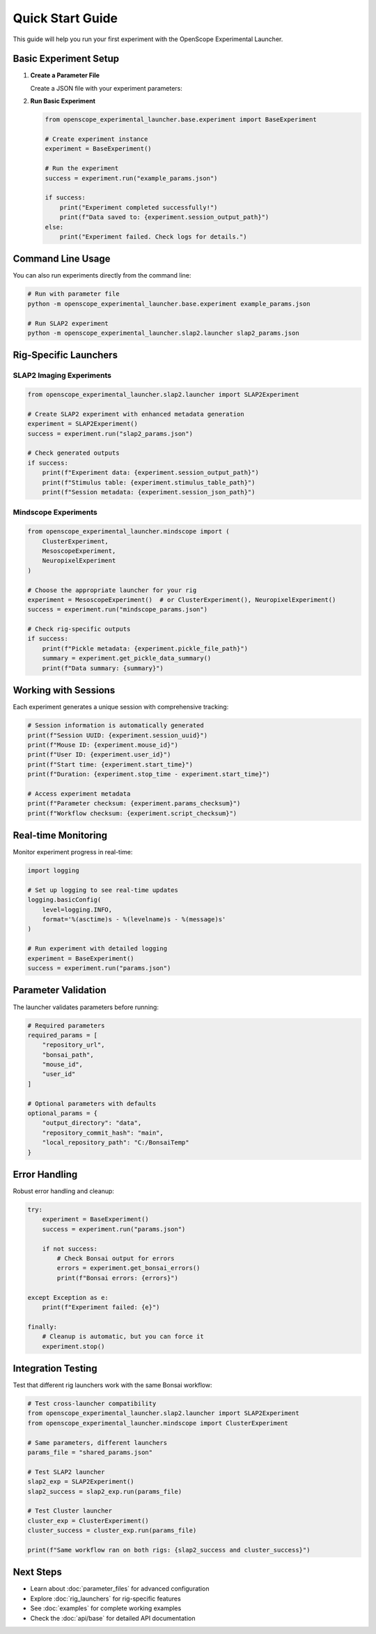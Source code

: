 Quick Start Guide
=================

This guide will help you run your first experiment with the OpenScope Experimental Launcher.

Basic Experiment Setup
-----------------------

1. **Create a Parameter File**

   Create a JSON file with your experiment parameters:

   .. code-block:: json
      :caption: example_params.json

      {
          "mouse_id": "test_mouse_001",
          "user_id": "researcher_name",
          "repository_url": "https://github.com/AllenNeuralDynamics/openscope-community-predictive-processing.git",
          "repository_commit_hash": "main",
          "local_repository_path": "C:/BonsaiExperiments",
          "bonsai_path": "code/stimulus-control/src/Standard_oddball_slap2.bonsai",
          "bonsai_exe_path": "code/stimulus-control/bonsai/Bonsai.exe",
          "output_directory": "C:/experiment_data"
      }

2. **Run Basic Experiment**

   .. code-block:: python

      from openscope_experimental_launcher.base.experiment import BaseExperiment

      # Create experiment instance
      experiment = BaseExperiment()

      # Run the experiment
      success = experiment.run("example_params.json")

      if success:
          print("Experiment completed successfully!")
          print(f"Data saved to: {experiment.session_output_path}")
      else:
          print("Experiment failed. Check logs for details.")

Command Line Usage
------------------

You can also run experiments directly from the command line:

.. code-block:: bash

   # Run with parameter file
   python -m openscope_experimental_launcher.base.experiment example_params.json

   # Run SLAP2 experiment
   python -m openscope_experimental_launcher.slap2.launcher slap2_params.json

Rig-Specific Launchers
----------------------

SLAP2 Imaging Experiments
~~~~~~~~~~~~~~~~~~~~~~~~~~

.. code-block:: python

   from openscope_experimental_launcher.slap2.launcher import SLAP2Experiment

   # Create SLAP2 experiment with enhanced metadata generation
   experiment = SLAP2Experiment()
   success = experiment.run("slap2_params.json")

   # Check generated outputs
   if success:
       print(f"Experiment data: {experiment.session_output_path}")
       print(f"Stimulus table: {experiment.stimulus_table_path}")
       print(f"Session metadata: {experiment.session_json_path}")

Mindscope Experiments
~~~~~~~~~~~~~~~~~~~~~

.. code-block:: python

   from openscope_experimental_launcher.mindscope import (
       ClusterExperiment, 
       MesoscopeExperiment, 
       NeuropixelExperiment
   )

   # Choose the appropriate launcher for your rig
   experiment = MesoscopeExperiment()  # or ClusterExperiment(), NeuropixelExperiment()
   success = experiment.run("mindscope_params.json")

   # Check rig-specific outputs
   if success:
       print(f"Pickle metadata: {experiment.pickle_file_path}")
       summary = experiment.get_pickle_data_summary()
       print(f"Data summary: {summary}")

Working with Sessions
---------------------

Each experiment generates a unique session with comprehensive tracking:

.. code-block:: python

   # Session information is automatically generated
   print(f"Session UUID: {experiment.session_uuid}")
   print(f"Mouse ID: {experiment.mouse_id}")
   print(f"User ID: {experiment.user_id}")
   print(f"Start time: {experiment.start_time}")
   print(f"Duration: {experiment.stop_time - experiment.start_time}")

   # Access experiment metadata
   print(f"Parameter checksum: {experiment.params_checksum}")
   print(f"Workflow checksum: {experiment.script_checksum}")

Real-time Monitoring
--------------------

Monitor experiment progress in real-time:

.. code-block:: python

   import logging

   # Set up logging to see real-time updates
   logging.basicConfig(
       level=logging.INFO,
       format='%(asctime)s - %(levelname)s - %(message)s'
   )

   # Run experiment with detailed logging
   experiment = BaseExperiment()
   success = experiment.run("params.json")

Parameter Validation
--------------------

The launcher validates parameters before running:

.. code-block:: python

   # Required parameters
   required_params = [
       "repository_url",
       "bonsai_path",
       "mouse_id",
       "user_id"
   ]

   # Optional parameters with defaults
   optional_params = {
       "output_directory": "data",
       "repository_commit_hash": "main",
       "local_repository_path": "C:/BonsaiTemp"
   }

Error Handling
--------------

Robust error handling and cleanup:

.. code-block:: python

   try:
       experiment = BaseExperiment()
       success = experiment.run("params.json")
       
       if not success:
           # Check Bonsai output for errors
           errors = experiment.get_bonsai_errors()
           print(f"Bonsai errors: {errors}")
           
   except Exception as e:
       print(f"Experiment failed: {e}")
       
   finally:
       # Cleanup is automatic, but you can force it
       experiment.stop()

Integration Testing
-------------------

Test that different rig launchers work with the same Bonsai workflow:

.. code-block:: python

   # Test cross-launcher compatibility
   from openscope_experimental_launcher.slap2.launcher import SLAP2Experiment
   from openscope_experimental_launcher.mindscope import ClusterExperiment

   # Same parameters, different launchers
   params_file = "shared_params.json"

   # Test SLAP2 launcher
   slap2_exp = SLAP2Experiment()
   slap2_success = slap2_exp.run(params_file)

   # Test Cluster launcher  
   cluster_exp = ClusterExperiment()
   cluster_success = cluster_exp.run(params_file)

   print(f"Same workflow ran on both rigs: {slap2_success and cluster_success}")

Next Steps
----------

- Learn about :doc:`parameter_files` for advanced configuration
- Explore :doc:`rig_launchers` for rig-specific features
- See :doc:`examples` for complete working examples
- Check the :doc:`api/base` for detailed API documentation